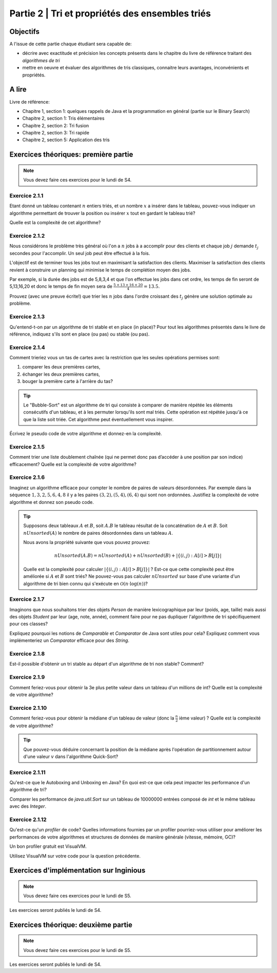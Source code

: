 .. _part2:

************************************************************************************************
Partie 2 | Tri et propriétés des ensembles triés
************************************************************************************************

Objectifs
=========

A l'issue de cette partie chaque étudiant sera capable de:

* décrire avec exactitude et précision les concepts présents
  dans le chapitre du livre de référence traitant des *algorithmes de tri*
* mettre en oeuvre et évaluer des algorithmes de tris classiques,
  connaitre leurs avantages, inconvénients et propriétés.

A lire
=======================================

Livre de référence:

* Chapitre 1, section 1: quelques rappels de Java et la programmation en général (partie sur le Binary Search)
* Chapitre 2, section 1: Tris élémentaires
* Chapitre 2, section 2: Tri fusion
* Chapitre 2, section 3: Tri rapide
* Chapitre 2, section 5: Application des tris

Exercices théoriques: première partie
=======================================

.. note::
   Vous devez faire ces exercices pour le lundi de S4.

Exercice 2.1.1
""""""""""""""

Etant donné un tableau contenant :math:`n` entiers triés, et un nombre :math:`x` a insérer dans le tableau, pouvez-vous
indiquer un algorithme permettant de trouver la position ou insérer :math:`x` tout en gardant le tableau trié?

Quelle est la complexité de cet algorithme?

Exercice 2.1.2
""""""""""""""

Nous considérons le problème très général où l'on a :math:`n` jobs à a accomplir pour des clients
et chaque job :math:`j` demande :math:`t_j` secondes pour l'accomplir.
Un seul job peut être effectué à la fois.

L'objectif est de terminer tous les jobs tout en maximisant la satisfaction des clients.
Maximiser la satisfaction des clients revient à construire un planning qui minimise
le temps de complétion moyen des jobs.

Par exemple, si la durée des jobs est de 5,8,3,4 et que l'on effectue les jobs dans cet ordre,
les temps de fin seront de 5,13,16,20 et donc le temps de fin moyen sera de
:math:`\frac{5+13+16+20}{4}=13.5`.

Prouvez (avec une preuve écrite!) que trier les :math:`n` jobs dans l'ordre croissant des :math:`t_j` génère une solution
optimale au problème.

Exercice 2.1.3
""""""""""""""

Qu'entend-t-on par un algorithme de tri stable et en place (in place)?
Pour tout les algorithmes présentés dans le livre de référence,
indiquez s'ils sont en place (ou pas) ou stable (ou pas).

Exercice 2.1.4
""""""""""""""

Comment trieriez vous un tas de cartes avec la restriction que les
seules opérations permises sont:

1. comparer les deux premières cartes,
2. échanger les deux premières cartes,
3. bouger la première carte à l'arrière du tas?

.. tip::

    Le "Bubble-Sort" est un algorithme de tri qui consiste à comparer de manière
    répétée les éléments consécutifs d'un tableau, et à les permuter lorsqu'ils sont mal
    triés. Cette opération est répétée jusqu'à ce que la liste soit triée.
    Cet algorithme peut éventuellement vous inspirer.

Écrivez le pseudo code de votre algorithme et donnez-en la complexité.

Exercice 2.1.5
""""""""""""""

Comment trier une liste doublement chaînée (qui ne permet donc pas d’accéder
à une position par son indice) efficacement? Quelle est la complexité de votre
algorithme?

Exercice 2.1.6
""""""""""""""

Imaginez un algorithme efficace pour compter le nombre de paires de valeurs désordonnées.
Par exemple dans la séquence :math:`1,3,2,5,6,4,8` il y a les paires :math:`(3,2),(5,4),(6,4)`
qui sont non ordonnées. Justifiez la complexité de votre algorithme et donnez son pseudo code.

.. tip::

    Supposons deux tableaux :math:`A` et :math:`B`, soit :math:`A.B` le tableau résultat de la
    concaténation de :math:`A` et :math:`B`. Soit :math:`nUnsorted(A)` le nombre de paires désordonnées
    dans un tableau :math:`A`.

    Nous avons la propriété suivante que vous pouvez prouvez:

    .. math::

        nUnsorted(A.B) = nUnsorted(A)+ nUnsorted(B)+|\{(i,j) : A[i]>B[j]\}|


    Quelle est la complexité pour calculer :math:`|\{(i,j) : A[i]>B[j]\}|` ?
    Est-ce que cette complexité peut être améliorée si :math:`A` et :math:`B` sont triés?
    Ne pouvez-vous pas calculer :math:`nUnsorted` sur base d'une variante d'un algorithme de tri bien
    connu qui s'exécute en :math:`\mathcal{O}(n \cdot \log(n))`?

Exercice 2.1.7
""""""""""""""

Imaginons que nous souhaitons trier des objets `Person` de manière lexicographique par leur (poids, age, taille)
mais aussi des objets `Student` par leur (age, note, année), comment faire pour ne pas dupliquer l'algorithme de tri
spécifiquement pour ces classes?

Expliquez pourquoi les notions de `Comparable` et `Comparator` de Java sont utiles pour cela?
Expliquez comment vous implémenteriez un `Comparator` efficace pour des `String`.

Exercice 2.1.8
""""""""""""""

Est-il possible d'obtenir un tri stable au départ d'un algorithme de tri non stable? Comment?

Exercice 2.1.9
""""""""""""""

Comment feriez-vous pour obtenir la 3e plus petite valeur dans un tableau d'un millions de int?
Quelle est la complexité de votre algorithme?

Exercice 2.1.10
"""""""""""""""

Comment feriez-vous pour obtenir la médiane d'un tableau de valeur (donc la :math:`\frac{n}{2}` ième valeur) ?
Quelle est la complexité de votre algorithme?

.. tip::

    Que pouvez-vous déduire concernant la position de la médiane après l'opération de partitionnement
    autour d'une valeur :math:`v` dans l'algorithme Quick-Sort?

Exercice 2.1.11
"""""""""""""""

Qu'est-ce que le Autoboxing and Unboxing en Java?
En quoi est-ce que cela peut impacter les performance d'un algorithme de tri?

Comparer les performance de `java.util.Sort` sur un tableau de 10000000 entrées composé de `int` et
le même tableau avec des `Integer`.

Exercice 2.1.12
"""""""""""""""

Qu'est-ce qu'un *profiler* de code?
Quelles informations fournies par un profiler pourriez-vous utiliser pour améliorer les
performances de votre algorithmes et structures de données de manière générale (vitesse, mémoire, GC)?

Un bon profiler gratuit est VisualVM.

Utilisez VisualVM sur votre code pour la question précédente.

Exercices d'implémentation sur Inginious
==========================================

.. note::
   Vous devez faire ces exercices pour le lundi de S5.

Les exercices seront publiés le lundi de S4.

Exercices théorique: deuxième partie
=======================================

.. note::
   Vous devez faire ces exercices pour le lundi de S5.

Les exercices seront publiés le lundi de S4.